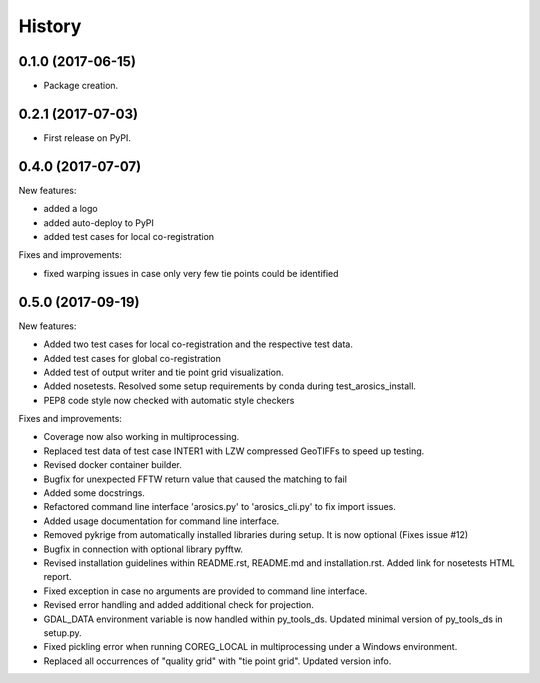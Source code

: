 =======
History
=======

0.1.0 (2017-06-15)
------------------

* Package creation.

0.2.1 (2017-07-03)
------------------

* First release on PyPI.

0.4.0 (2017-07-07)
------------------

New features:

* added a logo

* added auto-deploy to PyPI

* added test cases for local co-registration


Fixes and improvements:

* fixed warping issues in case only very few tie points could be identified

0.5.0 (2017-09-19)
------------------

New features:

* Added two test cases for local co-registration and the respective test data.

* Added test cases for global co-registration

* Added test of output writer and tie point grid visualization.

* Added nosetests. Resolved some setup requirements by conda during test_arosics_install.

* PEP8 code style now checked with automatic style checkers

Fixes and improvements:

* Coverage now also working in multiprocessing.

* Replaced test data of test case INTER1 with LZW compressed GeoTIFFs to speed up testing.

* Revised docker container builder.

* Bugfix for unexpected FFTW return value that caused the matching to fail

* Added some docstrings.

* Refactored command line interface 'arosics.py' to 'arosics_cli.py' to fix import issues.

* Added usage documentation for command line interface.

* Removed pykrige from automatically installed libraries during setup. It is now optional (Fixes issue #12)

* Bugfix in connection with optional library pyfftw.

* Revised installation guidelines within README.rst, README.md and installation.rst. Added link for nosetests HTML report.

* Fixed exception in case no arguments are provided to command line interface.

* Revised error handling and added additional check for projection.

* GDAL_DATA environment variable is now handled within py_tools_ds. Updated minimal version of py_tools_ds in setup.py.

* Fixed pickling error when running COREG_LOCAL in multiprocessing under a Windows environment.

* Replaced all occurrences of "quality grid" with "tie point grid". Updated version info.
